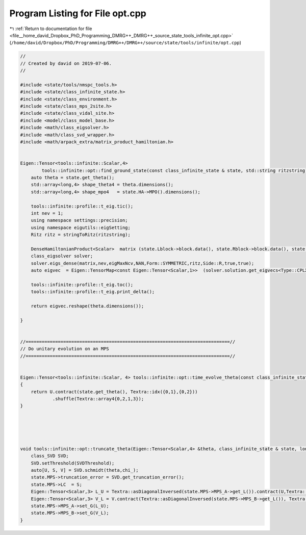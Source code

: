 
.. _program_listing_file__home_david_Dropbox_PhD_Programming_DMRG++_DMRG++_source_state_tools_infinite_opt.cpp:

Program Listing for File opt.cpp
================================

|exhale_lsh| :ref:`Return to documentation for file <file__home_david_Dropbox_PhD_Programming_DMRG++_DMRG++_source_state_tools_infinite_opt.cpp>` (``/home/david/Dropbox/PhD/Programming/DMRG++/DMRG++/source/state/tools/infinite/opt.cpp``)

.. |exhale_lsh| unicode:: U+021B0 .. UPWARDS ARROW WITH TIP LEFTWARDS

.. code-block:: cpp

   //
   // Created by david on 2019-07-06.
   //
   
   #include <state/tools/nmspc_tools.h>
   #include <state/class_infinite_state.h>
   #include <state/class_environment.h>
   #include <state/class_mps_2site.h>
   #include <state/class_vidal_site.h>
   #include <model/class_model_base.h>
   #include <math/class_eigsolver.h>
   #include <math/class_svd_wrapper.h>
   #include <math/arpack_extra/matrix_product_hamiltonian.h>
   
   
   Eigen::Tensor<tools::infinite::Scalar,4>
           tools::infinite::opt::find_ground_state(const class_infinite_state & state, std::string ritzstring){
       auto theta = state.get_theta();
       std::array<long,4> shape_theta4 = theta.dimensions();
       std::array<long,4> shape_mpo4   = state.HA->MPO().dimensions();
   
       tools::infinite::profile::t_eig.tic();
       int nev = 1;
       using namespace settings::precision;
       using namespace eigutils::eigSetting;
       Ritz ritz = stringToRitz(ritzstring);
   
       DenseHamiltonianProduct<Scalar>  matrix (state.Lblock->block.data(), state.Rblock->block.data(), state.HA->MPO().data(), state.HB->MPO().data(), shape_theta4, shape_mpo4);
       class_eigsolver solver;
       solver.eigs_dense(matrix,nev,eigMaxNcv,NAN,Form::SYMMETRIC,ritz,Side::R,true,true);
       auto eigvec  = Eigen::TensorMap<const Eigen::Tensor<Scalar,1>>  (solver.solution.get_eigvecs<Type::CPLX, Form::SYMMETRIC>().data(),solver.solution.meta.rows);
   
       tools::infinite::profile::t_eig.toc();
       tools::infinite::profile::t_eig.print_delta();
   
       return eigvec.reshape(theta.dimensions());
   
   }
   
   
   //============================================================================//
   // Do unitary evolution on an MPS
   //============================================================================//
   
   
   Eigen::Tensor<tools::infinite::Scalar, 4> tools::infinite::opt::time_evolve_theta(const class_infinite_state & state, const Eigen::Tensor<Scalar, 4> &U)
   {
       return U.contract(state.get_theta(), Textra::idx({0,1},{0,2}))
               .shuffle(Textra::array4{0,2,1,3});
   }
   
   
   
   
   
   void tools::infinite::opt::truncate_theta(Eigen::Tensor<Scalar,4> &theta, class_infinite_state & state, long chi_, double SVDThreshold){
       class_SVD SVD;
       SVD.setThreshold(SVDThreshold);
       auto[U, S, V] = SVD.schmidt(theta,chi_);
       state.MPS->truncation_error = SVD.get_truncation_error();
       state.MPS->LC  = S;
       Eigen::Tensor<Scalar,3> L_U = Textra::asDiagonalInversed(state.MPS->MPS_A->get_L()).contract(U,Textra::idx({1},{1})).shuffle(Textra::array3{1,0,2});
       Eigen::Tensor<Scalar,3> V_L = V.contract(Textra::asDiagonalInversed(state.MPS->MPS_B->get_L()), Textra::idx({2},{0}));
       state.MPS->MPS_A->set_G(L_U);
       state.MPS->MPS_B->set_G(V_L);
   }
   
   
   
